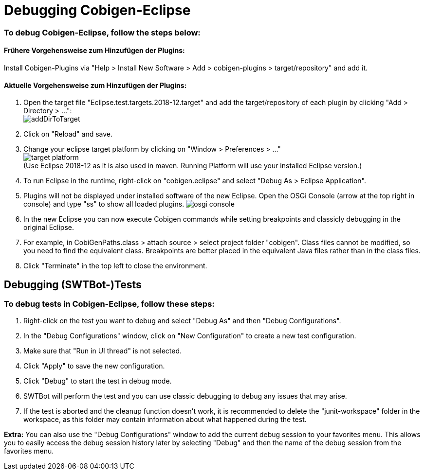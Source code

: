= Debugging Cobigen-Eclipse

=== To debug Cobigen-Eclipse, follow the steps below: ===

==== Frühere Vorgehensweise zum Hinzufügen der Plugins: ====
Install Cobigen-Plugins via "Help > Install New Software > Add > cobigen-plugins > target/repository" and add it.

==== Aktuelle Vorgehensweise zum Hinzufügen der Plugins: ====
1. Open the target file "Eclipse.test.targets.2018-12.target" and add the target/repository of each plugin by clicking "Add > Directory > ...": +
image:images/debugging/addDirToTarget.png[]

2. Click on "Reload" and save.

3. Change your eclipse target platform by clicking on "Window > Preferences > ..." +
image:images/debugging/target-platform.png[] +
(Use Eclipse 2018-12 as it is also used in maven. Running Platform will use your installed Eclipse version.)

4. To run Eclipse in the runtime, right-click on "cobigen.eclipse" and select "Debug As > Eclipse Application". +

5. Plugins will not be displayed under installed software of the new Eclipse. Open the OSGi Console (arrow at the top right in console) and type "ss" to show all loaded plugins.
image:images/debugging/osgi-console.png[]

6. In the new Eclipse you can now execute Cobigen commands while setting breakpoints and classicly debugging in the original Eclipse.

7. For example, in CobiGenPaths.class > attach source > select project folder "cobigen". Class files cannot be modified, so you need to find the equivalent class. Breakpoints are better placed in the equivalent Java files rather than in the class files.

8. Click "Terminate" in the top left to close the environment. +


== Debugging (SWTBot-)Tests ==

=== To debug tests in Cobigen-Eclipse, follow these steps: ===

1. Right-click on the test you want to debug and select "Debug As" and then "Debug Configurations".

2. In the "Debug Configurations" window, click on "New Configuration" to create a new test configuration.

3. Make sure that "Run in UI thread" is not selected.

4. Click "Apply" to save the new configuration.

5. Click "Debug" to start the test in debug mode.

6. SWTBot will perform the test and you can use classic debugging to debug any issues that may arise.

7. If the test is aborted and the cleanup function doesn't work, it is recommended to delete the "junit-workspace" folder in the workspace, as this folder may contain information about what happened during the test.

*Extra:* You can also use the "Debug Configurations" window to add the current debug session to your favorites menu. This allows you to easily access the debug session history later by selecting "Debug" and then the name of the debug session from the favorites menu.
